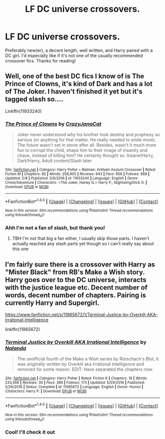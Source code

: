 #+TITLE: LF DC universe crossovers.

* LF DC universe crossovers.
:PROPERTIES:
:Author: ghostboy138
:Score: 6
:DateUnix: 1486954801.0
:DateShort: 2017-Feb-13
:FlairText: Request
:END:
Preferably new(er), a decent length, well written, and Harry paired with a DC girl. I'd especially like if it's not one of the usually recommended crossover fics. Thanks for reading!


** Well, one of the best DC fics I know of is The Prince of Clowns, it's kind of Dark and has a lot of The Joker. I haven't finished it yet but it's tagged slash so....

Linkffn(11933240)
:PROPERTIES:
:Score: 1
:DateUnix: 1487000818.0
:DateShort: 2017-Feb-13
:END:

*** [[http://www.fanfiction.net/s/11933240/1/][*/The Prince of Clowns/*]] by [[https://www.fanfiction.net/u/5413858/CrazyJanaCat][/CrazyJanaCat/]]

#+begin_quote
  Joker never understood why his brother took destiny and prophesy so serious (or anything for that matter. He really needed to smile more). The future wasn't set in stone after all. Besides, wasn't it much more fun to corrupt the child, shape him to their image of insanity and chaos, instead of killing him? He certainly thought so. Insane!Harry, Dark!Harry, Adult content/Slash later
#+end_quote

^{/Site/: [[http://www.fanfiction.net/][fanfiction.net]] *|* /Category/: Harry Potter + Batman: Arkham Asylum Crossover *|* /Rated/: Fiction M *|* /Chapters/: 85 *|* /Words/: 258,905 *|* /Reviews/: 643 *|* /Favs/: 856 *|* /Follows/: 988 *|* /Updated/: 2/8 *|* /Published/: 5/6/2016 *|* /id/: 11933240 *|* /Language/: English *|* /Genre/: Crime/Adventure *|* /Characters/: <The Joker, Harley Q.> Harry P., Nightwing/Dick G. *|* /Download/: [[http://www.ff2ebook.com/old/ffn-bot/index.php?id=11933240&source=ff&filetype=epub][EPUB]] or [[http://www.ff2ebook.com/old/ffn-bot/index.php?id=11933240&source=ff&filetype=mobi][MOBI]]}

--------------

*FanfictionBot*^{1.4.0} *|* [[[https://github.com/tusing/reddit-ffn-bot/wiki/Usage][Usage]]] | [[[https://github.com/tusing/reddit-ffn-bot/wiki/Changelog][Changelog]]] | [[[https://github.com/tusing/reddit-ffn-bot/issues/][Issues]]] | [[[https://github.com/tusing/reddit-ffn-bot/][GitHub]]] | [[[https://www.reddit.com/message/compose?to=tusing][Contact]]]

^{/New in this version: Slim recommendations using/ ffnbot!slim! /Thread recommendations using/ linksub(thread_id)!}
:PROPERTIES:
:Author: FanfictionBot
:Score: 1
:DateUnix: 1487000850.0
:DateShort: 2017-Feb-13
:END:


*** Ahh I'm not a fan of slash, but thank you!
:PROPERTIES:
:Author: ghostboy138
:Score: 1
:DateUnix: 1487085940.0
:DateShort: 2017-Feb-14
:END:

**** TBH I'm not that big a fan either, I usually skip those parts. I haven't actually reached any slash parts yet though so I can't really say about this one
:PROPERTIES:
:Score: 1
:DateUnix: 1487094756.0
:DateShort: 2017-Feb-14
:END:


** I'm fairly sure there is a crossover with Harry as "Mister Black" from RB's Make a Wish story. Harry goes over to the DC universe, interacts with the justice league etc. Decent number of words, decent number of chapters. Pairing is currently Harry and Supergirl.

[[https://www.fanfiction.net/s/11965672/1/Terminal-Justice-by-Overkill-AKA-Irrational-Intelligence]]

linkffn(11965672)
:PROPERTIES:
:Author: Lightstrider101
:Score: 1
:DateUnix: 1487066869.0
:DateShort: 2017-Feb-14
:END:

*** [[http://www.fanfiction.net/s/11965672/1/][*/Terminal Justice by Overkill AKA Irrational Intelligence/*]] by [[https://www.fanfiction.net/u/1679527/Nalanda][/Nalanda/]]

#+begin_quote
  The unofficial fourth of the Make a Wish series by Rorschach's Blot, it was originally written by Overkill aka Irrational Intelligence and removed for some reason. EDIT: Have separated the chapters now.
#+end_quote

^{/Site/: [[http://www.fanfiction.net/][fanfiction.net]] *|* /Category/: Harry Potter *|* /Rated/: Fiction K *|* /Chapters/: 18 *|* /Words/: 233,566 *|* /Reviews/: 30 *|* /Favs/: 389 *|* /Follows/: 173 *|* /Updated/: 5/29/2016 *|* /Published/: 5/26/2016 *|* /Status/: Complete *|* /id/: 11965672 *|* /Language/: English *|* /Genre/: Humor *|* /Characters/: Harry P. *|* /Download/: [[http://www.ff2ebook.com/old/ffn-bot/index.php?id=11965672&source=ff&filetype=epub][EPUB]] or [[http://www.ff2ebook.com/old/ffn-bot/index.php?id=11965672&source=ff&filetype=mobi][MOBI]]}

--------------

*FanfictionBot*^{1.4.0} *|* [[[https://github.com/tusing/reddit-ffn-bot/wiki/Usage][Usage]]] | [[[https://github.com/tusing/reddit-ffn-bot/wiki/Changelog][Changelog]]] | [[[https://github.com/tusing/reddit-ffn-bot/issues/][Issues]]] | [[[https://github.com/tusing/reddit-ffn-bot/][GitHub]]] | [[[https://www.reddit.com/message/compose?to=tusing][Contact]]]

^{/New in this version: Slim recommendations using/ ffnbot!slim! /Thread recommendations using/ linksub(thread_id)!}
:PROPERTIES:
:Author: FanfictionBot
:Score: 1
:DateUnix: 1487066880.0
:DateShort: 2017-Feb-14
:END:


*** Cool! I'll check it out
:PROPERTIES:
:Author: ghostboy138
:Score: 1
:DateUnix: 1487085956.0
:DateShort: 2017-Feb-14
:END:
